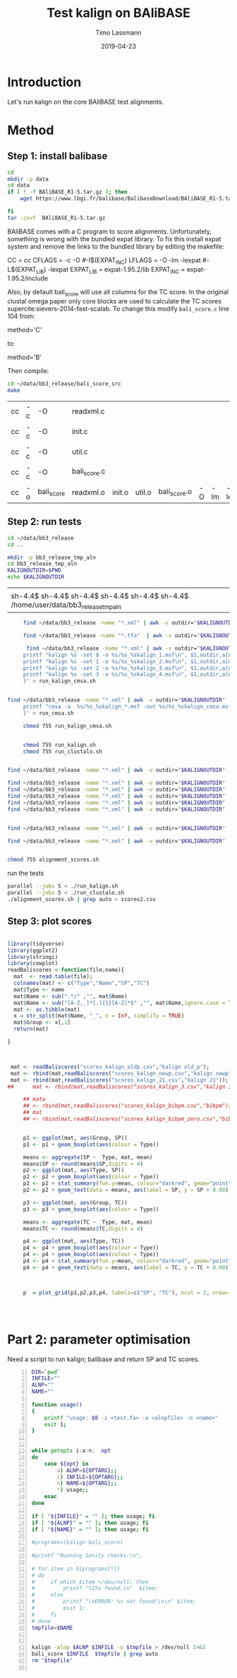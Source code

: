 #+TITLE:  Test kalign on BAliBASE 
#+AUTHOR: Timo Lassmann
#+EMAIL:  timo.lassmann@telethonkids.org.au
#+DATE:   2019-04-23
#+LATEX_CLASS: report
#+OPTIONS:  toc:nil
#+OPTIONS: H:4
#+LATEX_CMD: pdflatex
* Introduction 
  Let's run kalign on the core BAliBASE test alignments. 
  
* Method 

** Step 1: install balibase 

   #+BEGIN_SRC sh
     cd 
     mkdir -p data
     cd data
     if [ ! -f BAliBASE_R1-5.tar.gz ]; then
         wget https://www.lbgi.fr/balibase/BalibaseDownload/BAliBASE_R1-5.tar.gz

     fi
     tar -zxvf  BAliBASE_R1-5.tar.gz
   #+END_SRC

   #+RESULTS:

   BAliBASE comes with a C program to score alignments. Unfortunately, something is wrong with the bundled expat library. To fix this install expat system and remove the links to the bundled library by editing the makefile: 

   #+BEGIN_EXAMPLE makefile 
   CC	= cc
   CFLAGS  = -c -O #-I$(EXPAT_INC)
   LFLAGS	= -O -lm -lexpat #-L$(EXPAT_LIB) -lexpat
   EXPAT_LIB	= expat-1.95.2/lib
   EXPAT_INC	= expat-1.95.2/include
   #+END_EXAMPLE

   Also, by default bali_score will use all columns for the TC score. In the original clustal omega paper only core blocks are used to calculate the TC scores supercite:sievers-2014-fast-scalab. To change this modify =bali_score.c= line 104 from: 

   #+BEGIN_EXAMPLE C 
   method='C' 
   #+END_EXAMPLE

   to: 

   #+BEGIN_EXAMPLE C 
   method='B' 
   #+END_EXAMPLE

   Then compile:

   #+BEGIN_SRC sh 
     cd ~/data/bb3_release/bali_score_src
     make 
   #+END_SRC

   #+RESULTS:
   | cc | -c | -O         | readxml.c    |        |        |              |    |     |         |
   | cc | -c | -O         | init.c       |        |        |              |    |     |         |
   | cc | -c | -O         | util.c       |        |        |              |    |     |         |
   | cc | -c | -O         | bali_score.c |        |        |              |    |     |         |
   | cc | -o | bali_score | readxml.o    | init.o | util.o | bali_score.o | -O | -lm | -lexpat |

** Step 2: run tests

   #+BEGIN_SRC sh :session onesh
     cd ~/data/bb3_release
     cd .. 

     mkdir -p bb3_release_tmp_aln
     cd bb3_release_tmp_aln
     KALIGNOUTDIR=$PWD 
     echo $KALIGNOUTDIR

   #+END_SRC

   #+RESULTS:
   |                                                                                     |
   | sh-4.4$ sh-4.4$ sh-4.4$ sh-4.4$ sh-4.4$ sh-4.4$ /home/user/data/bb3_release_tmp_aln |

   #+BEGIN_SRC sh :session onesh :results raw 
     find ~/data/bb3_release -name "*.xml" | awk -v outdir="$KALIGNOUTDIR" '{n=split ($1,a,/[\/,.]/); printf "kalign  /home/user/code/kalign/dev/seed_param.txt %s -o %s/%s_%skalign.msf\n", $1,outdir,a[n-2],a[n-1] }' > run_kalign.sh

     find ~/data/bb3_release -name "*.tfa"  | awk -v outdir="$KALIGNOUTDIR" '{n=split ($1,a,/[\/,.]/); printf "clustalo --dealign -i  %s --outfmt=msf -o %s/%s_%sclustalo.msf\n", $1,outdir,a[n-2],a[n-1] }' > run_clustalo.sh

      find ~/data/bb3_release -name "*.xml" | awk -v outdir="$KALIGNOUTDIR" '{n=split ($1,a,/[\/,.]/);
     printf "kalign %s -set 0 -o %s/%s_%skalign_1.msf\n", $1,outdir,a[n-2],a[n-1] ;
     printf "kalign %s -set 1 -o %s/%s_%skalign_2.msf\n", $1,outdir,a[n-2],a[n-1] ;
     printf "kalign %s -set 2 -o %s/%s_%skalign_3.msf\n", $1,outdir,a[n-2],a[n-1] ;
     printf "kalign %s -set 3 -o %s/%s_%skalign_4.msf\n", $1,outdir,a[n-2],a[n-1] ;
     }' > run_kalign_cmsa.sh


find ~/data/bb3_release -name "*.xml" | awk -v outdir="$KALIGNOUTDIR" '{n=split ($1,a,/[\/,.]/);
     printf "cmsa -a  %s/%s_%skalign_*.msf -out %s/%s_%skalign_cmsa.msf -f msf \n",outdir,a[n-2],a[n-1],outdir,a[n-2],a[n-1] ;
     }' > run_cmsa.sh

     chmod 755 run_kalign_cmsa.sh 


     chmod 755 run_kalign.sh 
     chmod 755 run_clustalo.sh

   #+END_SRC

   #+RESULTS:

   #+BEGIN_SRC sh :session onesh :results raw 

     find ~/data/bb3_release -name "*.xml" | awk -v outdir="$KALIGNOUTDIR" '{n=split ($1,a,/[\/,.]/); ;printf "~/data/bb3_release/bali_score_src/bali_score %s %s/%s_%skalign.msf\n", $1,outdir,a[n-2],a[n-1] }' > alignment_scores.sh

     find ~/data/bb3_release -name "*.xml" | awk -v outdir="$KALIGNOUTDIR" '{n=split ($1,a,/[\/,.]/); ;printf "~/data/bb3_release/bali_score_src/bali_score %s %s/%s_%skalign_1.msf\n", $1,outdir,a[n-2],a[n-1] }' > alignment_scores_set1.sh
     find ~/data/bb3_release -name "*.xml" | awk -v outdir="$KALIGNOUTDIR" '{n=split ($1,a,/[\/,.]/); ;printf "~/data/bb3_release/bali_score_src/bali_score %s %s/%s_%skalign_2.msf\n", $1,outdir,a[n-2],a[n-1] }' > alignment_scores_set2.sh
     find ~/data/bb3_release -name "*.xml" | awk -v outdir="$KALIGNOUTDIR" '{n=split ($1,a,/[\/,.]/); ;printf "~/data/bb3_release/bali_score_src/bali_score %s %s/%s_%skalign_3.msf\n", $1,outdir,a[n-2],a[n-1] }' > alignment_scores_set3.sh
     find ~/data/bb3_release -name "*.xml" | awk -v outdir="$KALIGNOUTDIR" '{n=split ($1,a,/[\/,.]/); ;printf "~/data/bb3_release/bali_score_src/bali_score %s %s/%s_%skalign_4.msf\n", $1,outdir,a[n-2],a[n-1] }' > alignment_scores_set4.sh
     find ~/data/bb3_release -name "*.xml" | awk -v outdir="$KALIGNOUTDIR" '{n=split ($1,a,/[\/,.]/); ;printf "~/data/bb3_release/bali_score_src/bali_score %s %s/%s_%skalign_5.msf\n", $1,outdir,a[n-2],a[n-1] }' > alignment_scores_set5.sh


     find ~/data/bb3_release -name "*.xml" | awk -v outdir="$KALIGNOUTDIR" '{n=split ($1,a,/[\/,.]/); ;printf "~/data/bb3_release/bali_score_src/bali_score %s %s/%s_%skalign_cmsa.msf\n", $1,outdir,a[n-2],a[n-1] }' > alignment_scores_cmsa.sh

     find ~/data/bb3_release -name "*.xml" | awk -v outdir="$KALIGNOUTDIR" '{n=split ($1,a,/[\/,.]/); ;printf "~/data/bb3_release/bali_score_src/bali_score %s %s/%s_%sclustalo.msf\n", $1,outdir,a[n-2],a[n-1] }' >> alignment_scores.sh


     chmod 755 alignment_scores.sh
   #+END_SRC


   #+RESULTS:

   run the tests 

   #+BEGIN_SRC sh :session onesh
     parallel --jobs 5 < ./run_kalign.sh 
     parallel --jobs 5 < ./run_clustalo.sh 
     ./alignment_scores.sh | grep auto > scores2.csv

   #+END_SRC
   
** Step 3: plot scores 

   #+BEGIN_SRC R :session  one :results none :export none 

     library(tidyverse)
     library(ggplot2)
     library(stringi)
     library(cowplot)
     readBaliscores <-function(file,name){
       mat  <- read.table(file);
       colnames(mat) <- c("Type","Name","SP","TC")
       mat$Type <- name
       mat$Name <- sub(".*/" ,"", mat$Name)
       mat$Name <- sub("[A-Z,_]*[.]{1}[A-Z]*$" ,"", mat$Name,ignore.case = TRUE)
       mat <- as.tibble(mat)
       x = str_split(mat$Name, "_", n = Inf, simplify = TRUE)
       mat$Group <- x[,1] 
       return(mat)

     }


   #+END_SRC


   

   #+BEGIN_SRC R :session one :results output graphics :file BalibaseSP_scores.jpeg :exports both :width 160 :height 80
     
      mat <- readBaliscores("scores_kalign_oldp.csv","kalign old_p");
      mat <- rbind(mat,readBaliscores("scores_kalign_newp.csv","kalign newp"));
      mat <- rbind(mat,readBaliscores("scores_kalign_21.csv","kalign 21"));
     ##      mat <- rbind(mat,readBaliscores("scores_kalign_3.csv","kalign 3"));
     
          ## mata
          ## <- rbind(mat,readBaliscores("scores_kalign_bibpm.csv","bibpm"));
          ## mat 
          ## <- rbind(mat,readBaliscores("scores_kalign_bibpm_zero.csv","bibpm_zero"));


          p1 <- ggplot(mat, aes(Group, SP))
          p1 <- p1 + geom_boxplot(aes(colour = Type))

          means <- aggregate(SP ~  Type, mat, mean)
          means$SP <- round(means$SP,digits = 4)
          p2 <- ggplot(mat, aes(Type, SP))
          p2 <- p2 + geom_boxplot(aes(colour = Type))
          p2 <- p2 + stat_summary(fun.y=mean, colour="darkred", geom="point", shape=18, size=3,show.legend = FALSE) 
          p2 <- p2 + geom_text(data = means, aes(label = SP, y = SP + 0.08))

          p3 <- ggplot(mat, aes(Group, TC))
          p3 <- p3 + geom_boxplot(aes(colour = Type))

          means <- aggregate(TC ~  Type, mat, mean)
          means$TC <- round(means$TC,digits = 4)

          p4 <- ggplot(mat, aes(Type, TC))
          p4 <- p4 + geom_boxplot(aes(colour = Type))
          p4 <- p4 + geom_boxplot(aes(colour = Type))
          p4 <- p4 + stat_summary(fun.y=mean, colour="darkred", geom="point", shape=18, size=3,show.legend = FALSE) 
          p4 <- p4 + geom_text(data = means, aes(label = TC, y = TC + 0.08))



          p  = plot_grid(p1,p2,p3,p4, labels=c("SP", "TC"), ncol = 2, nrow= 2)




   #+END_SRC

   #+RESULTS:
   [[file:BalibaseSP_scores.jpeg]]



* Part 2: parameter optimisation


  Need a script to run kalign; balibase and return SP and TC scores.


  #+BEGIN_SRC bash -n :tangle run_kalign_bali_score.sh :shebang #!/usr/bin/env bash
    DIR=`pwd`
    INFILE=""
    ALNP=""
    NAME=""

    function usage()
    {
        printf "usage: $0 -i <test.fa> -a <alnpfile> -n <name>"
        exit 1;
    }


    while getopts i:a:n:  opt
    do
        case ${opt} in
            a) ALNP=${OPTARG};;
            i) INFILE=${OPTARG};;
            n) NAME=${OPTARG};;
            ,*) usage;;
        esac
    done

    if [ "${INFILE}" = "" ]; then usage; fi
    if [ "${ALNP}" = "" ]; then usage; fi
    if [ "${NAME}" = "" ]; then usage; fi

    #programs=(kalign bali_score)

    #printf "Running Sanity checks:\n";

    # for item in ${programs[*]}
    # do
    #     if which $item >/dev/null; then
    #         printf "%15s found.\n"  $item;
    #     else
    #         printf "\nERROR: %s not found!\n\n" $item;
    #         exit 1;
    #     fi
    # done
    tmpfile=$NAME 


    kalign -alnp $ALNP $INFILE -o $tmpfile > /dev/null 2>&1
    bali_score $INFILE  $tmpfile | grep auto 
    rm "$tmpfile"

  #+END_SRC

